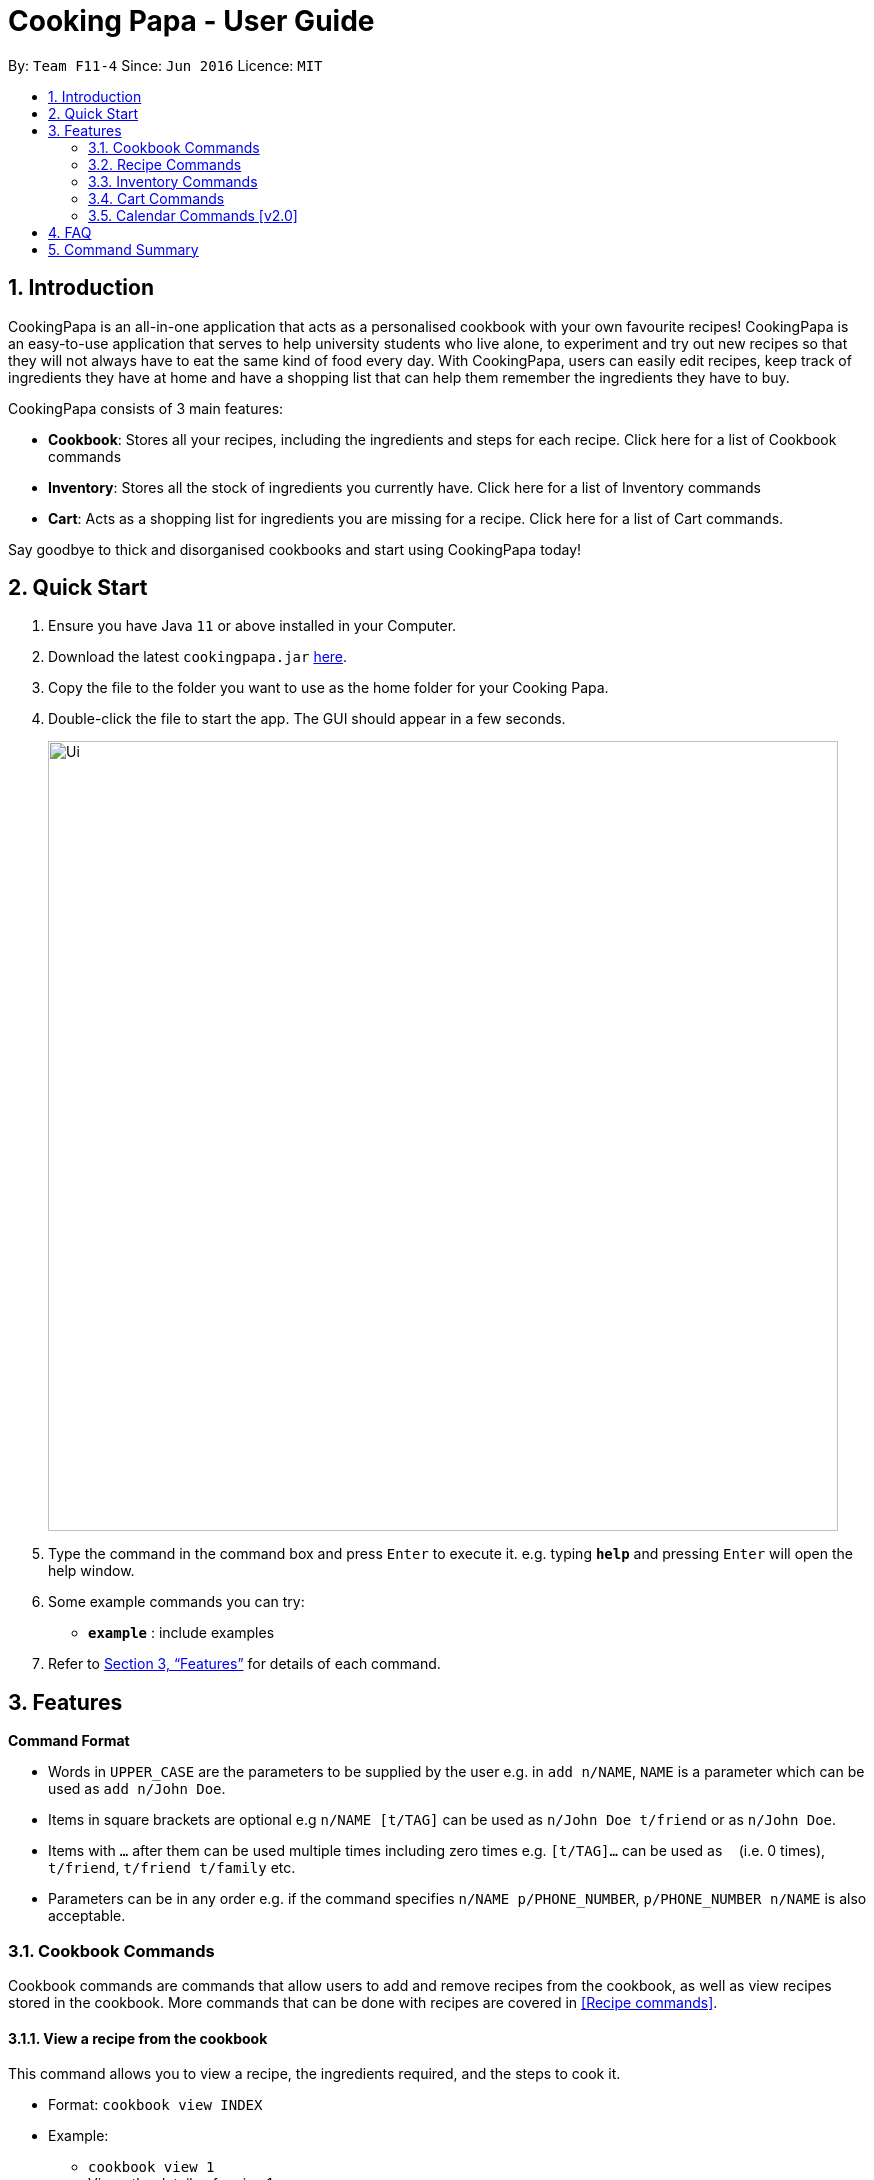 = Cooking Papa - User Guide
:site-section: UserGuide
:toc:
:toc-title:
:toc-placement: preamble
:sectnums:
:imagesDir: images
:stylesDir: stylesheets
:xrefstyle: full
:experimental:
ifdef::env-github[]
:tip-caption: :bulb:
:note-caption: :information_source:
endif::[]
:repoURL: https://github.com/AY1920S2-CS2103T-F11-4/main

By: `Team F11-4`      Since: `Jun 2016`      Licence: `MIT`

== Introduction

CookingPapa is an all-in-one application that acts as a personalised cookbook with your own favourite recipes!
CookingPapa is an easy-to-use application that serves to help university students who live alone, to experiment and
try out new recipes so that they will not always have to eat the same kind of food every day. With CookingPapa,
users can easily edit recipes, keep track of ingredients they have at home and have a shopping list that can help
them remember the ingredients they have to buy.

CookingPapa consists of 3 main features:

* *Cookbook*: Stores all your recipes, including the ingredients and steps for each recipe.
Click here for a list of Cookbook commands
* *Inventory*: Stores all the stock of ingredients you currently have.
Click here for a list of Inventory commands
* *Cart*: Acts as a shopping list for ingredients you are missing for a recipe.
Click here for a list of Cart commands.

Say goodbye to thick and disorganised cookbooks and start using CookingPapa today!

== Quick Start

.  Ensure you have Java `11` or above installed in your Computer.
.  Download the latest `cookingpapa.jar` link:{repoURL}/releases[here].
.  Copy the file to the folder you want to use as the home folder for your Cooking Papa.
.  Double-click the file to start the app. The GUI should appear in a few seconds.
+
image::Ui.png[width="790"]
+
.  Type the command in the command box and press kbd:[Enter] to execute it.
e.g. typing *`help`* and pressing kbd:[Enter] will open the help window.
.  Some example commands you can try:

* *`example`* : include examples

. Refer to <<Features>> for details of each command.

[[Features]]
== Features

====
*Command Format*

* Words in `UPPER_CASE` are the parameters to be supplied by the user e.g. in `add n/NAME`, `NAME` is a parameter which can be used as `add n/John Doe`.
* Items in square brackets are optional e.g `n/NAME [t/TAG]` can be used as `n/John Doe t/friend` or as `n/John Doe`.
* Items with `…`​ after them can be used multiple times including zero times e.g. `[t/TAG]...` can be used as `{nbsp}` (i.e. 0 times), `t/friend`, `t/friend t/family` etc.
* Parameters can be in any order e.g. if the command specifies `n/NAME p/PHONE_NUMBER`, `p/PHONE_NUMBER n/NAME` is also acceptable.
====

=== Cookbook Commands
Cookbook commands are commands that allow users to add and remove recipes from the cookbook,
as well as view recipes stored in the cookbook. More commands that can be done with recipes
are covered in <<Recipe commands>>.

==== View a recipe from the cookbook
This command allows you to view a recipe, the ingredients required, and the steps to cook it.

- Format: `cookbook view INDEX`
- Example:
* `cookbook view 1` +
    Views the details of recipe 1.

==== Add a new recipe to the cookbook
This command allows you to add and store a new recipe with the specified recipe name to the cookbook.
If neither of the details is specified, an empty recipe will be added.

- Format: `cookbook add n/NAME [i/INGREDIENT] [q/QUANTITY] [x/STEP_INDEX] [s/STEP] [t/TAG]`
- Examples:
* `cookbook add n/Bacon Carbonara d/Italian's finest pasta` +
    Adds a new empty recipe with the name 'Bacon Carbonara' and description 'Italian's finest pasta'.
* `cookbook add n/Chicken Ham Sandwich d/Juicy ham sandwiched between crispy toasted bread.
   i/Chicken Ham q/1 slice i/White Bread q/2 slices x/1 s/Toast the bread x/2 s/Grill the ham.
   t/sandwich t/easy` +
    Adds a new recipe with the name 'Chicken Ham Sandwich', description 'Juicy ham sandwiched between
    crispy toasted bread' and the following recipe details. +
    Tags: sandwich, easy +
    Ingredients: Ham, Bread (2 slices) +
    Preparation Steps: +
    1. Toast the ham +
    2. Grill the bread +

==== Remove a recipe from the cookbook
This command allows you to remove a recipe of the specified index from the cookbook.

- Format: `cookbook remove INDEX`
- Example:
* `cookbook remove 1` +
    Removes recipe 1 from the cookbook.

==== Search recipes by keyword
This command allows you to search for recipes by a keyword, and the search result will be returned along with the respective recipe indices.

- Format: `cookbook search k/KEYWORD`
- Example:
* `cookbook search k/Carbonara` +
    Searches the cookbook for recipes with names matching the keyword 'Carbonara'.

==== Search recipes by tag
This command allows you to search for recipes by tags, and the search result will be returned along with the respective recipe indices.

- Format: `cookbook search t/TAG…`
- Examples:
* `cookbook search t/Easy` +
    Searches the cookbook for recipes with tags matching 'Easy'.
* `cookbook search t/Pasta t/Cream t/Easy` +
    Searches the cookbook for recipes with tags matching 'Pasta', 'Cream', and 'Easy'.

==== Search recipes by ingredients owned
This command allows you to see what you can cook with your current inventory of ingredients by searching for recipes by the percentage of required ingredients owned, and the search result will be returned along with the respective recipe indices.

- Format: `cookbook search inventory`
- Example:
* `cookbook search inventory` +
    Searches the cookbook for recipes whose ingredients are available in the inventory.


=== Recipe Commands
Recipe commands are commands that change a particular recipe, which you can indicate using the index of the recipe.
Some things you can do are to add and remove ingredients from a recipe's ingredient list.
You can also write preparation steps for your recipes.

==== Add an ingredient to a recipe
This command allows you to add ingredients to a recipe.

- Format: `recipe INDEX add i/INGREDIENT q/QUANTITY`
- Examples:
* `recipe 1 add i/Egg q/2` +
Adds 2 eggs to the 1st recipe's list of ingredients.
* `recipe 2 add i/Milk q/200 ml` +
Adds 200 ml of milk to the 2nd recipe's list of ingredients.

==== Edit an ingredient in a recipe
If you want to change the quantity of an ingredient after some experimentation, this command will help you achieve that.

- Format: `recipe INDEX edit i/INGREDIENT q/QUANTITY`
- Examples:
* `recipe 1 edit i/Egg q/2` +
Changes the quantity of eggs to 3 in the 1st recipe's list of ingredients.
* `recipe 2 edit i/Milk q/100 ml` +
Changes the quantity of milk to 100 ml in the 2nd recipe's list of ingredients.

==== Remove an ingredient from a recipe
You can remove ingredients that spoil the taste of the dish using this command.
If the quantity to be removed is not specified, all of the ingredient will be removed.

- Format: `recipe INDEX remove i/INGREDIENT [q/QUANTITY]`
- Examples:
* `recipe 1 remove i/Egg q/1` +
Removes 1 egg from the list of ingredients in recipe 1.
* `recipe 2 remove i/Milk` +
Removes milk from the list of ingredients in recipe 2.

==== Add a preparation step to a recipe

This command allows you to add a preparation step to the selected recipe.
Requires a valid index in the list of recipes and the cooking step.

- Format: `recipe INDEX add x/STEP_INDEX s/STEP_DESCRIPTION`
- Examples:
* `recipe 1 add x/2 s/Bring the water to boil` +
Adds a preparation step 2 (Bring water to boil) to recipe 1.
* `recipe 2 add x/next s/Add a teaspoon of salt in the soup` +
Adds the next preparation step (Add a teaspoon of salt in the soup) to recipe 2.

==== Remove a preparation step from a recipe

This command allows you to remove a preparation step from the selected recipe.
Requires a valid index in the list of recipes and the cooking step.

- Format: `recipe INDEX remove x/STEP_INDEX`
- Example:
* `recipe 1 remove x/2` +
Removes preparation step 2 in recipe 1.

==== Edit a preparation step in a recipe
This command allows you to edit a preparation step from the selected recipe.
Requires a valid index in the list of recipes and the cooking step

- Format: `recipe INDEX edit x/STEP_INDEX s/STEP_DESCRIPTION`
- Example:
* `recipe 1 edit x/2 s/Fry the eggs` +
Changes preparation step 2 to 'Fry the eggs' in recipe 1

==== Add a tag to a recipe

This command allows you to add a tag to the selected recipe.
Requires a valid index in the list of recipes.

- Format: `recipe INDEX add t/TAG`
- Example:
* `recipe 1 add t/Pasta` +
Adds a tag (Pasta) to the recipe 1.

==== Remove a tag from a recipe

This command allows you to remove a tag from the selected recipe.
Requires a valid index in the list of recipes.

- Format: `recipe INDEX remove t/TAG`
- Example:
* `recipe 1 remove t/Beef` +
Removes a tag (Beef) from the recipe 1.


=== Inventory Commands
Inventory commands are commands that update the user's very own inventory at home.
These commands include adding, remove and viewing the current inventory database.

==== Add an ingredient to the inventory
This commands allows you to add ingredients to your inventory.

- Format: `inventory add i/INGREDIENT q/QUANTITY`
- Examples:
* `inventory add i/Egg q/10` +
Adds 10 eggs into your inventory.
* `inventory add i/Butter q/200g` +
Adds 200g of butter into your inventory.

==== Remove an ingredient from the inventory
This command allows you to remove ingredients from your inventory. You may add in
an additional argument for the quantity you wish to remove. If no additional argument for quantity
is supplied, that instance of the ingredient will be removed entirely.

- Format: `inventory remove i/INGREDIENT [q/QUANTITY]`
- Examples:
* `inventory remove i/Egg` +
Remove all eggs from your inventory.
* `inventory remove i/Butter q/200g` +
Removes 200g of butter from your inventory.

=== Cart Commands
Cart commands are commands that allow you to easily add ingredients needed for a recipe
into a shopping cart. This provides convenience for your grocery shopping needs.

==== Add ingredients in a recipe to the cart
This command allows you to add all the ingredients in a recipe to the cart.

- Format: `cart add recipe INDEX`
- Example:
* `cart add recipe 1` +
    Adds ingredients required of recipe 1 to the cart.

==== Add ingredients to the cart
This command allows you to add ingredients to the cart.

- Format: `cart add i/INGREDIENT q/QUANTITY`
- Example:
* `cart add i/Eggs q/5` +
    Adds 5 eggs to the cart.

==== Remove ingredients from the cart
This command allows you to remove ingredients from the cart.
If the quantity to be removed is not specified, all of the specified ingredient will be removed.

- Format: `cart remove i/INGREDIENT [q/QUANTITY]`
- Example:
* `cart remove i/Egg q/1` +
Removes 1 egg from the cart.
* `cart remove i/Milk` +
Removes milk from the cart.

==== Clear all the items in the cart
This command allows you to clear all the items in the cart. It can be used to discard an unwanted cart,
or to clear the cart after completing the purchase.

- Format: `cart clear`
- Example:
* `cart clear` +
    Clears the cart of all items.

=== Calendar Commands [v2.0]
Calendar commands are commands that allow you to plan your meal preparations ahead and view the
ingredients needed for a specified date or time period.


== FAQ

*Q*: How do I transfer my data to another Computer? +
*A*: Install the app in the other computer and overwrite the empty data file it creates with the file that contains the data of your previous Address Book folder.

== Command Summary
